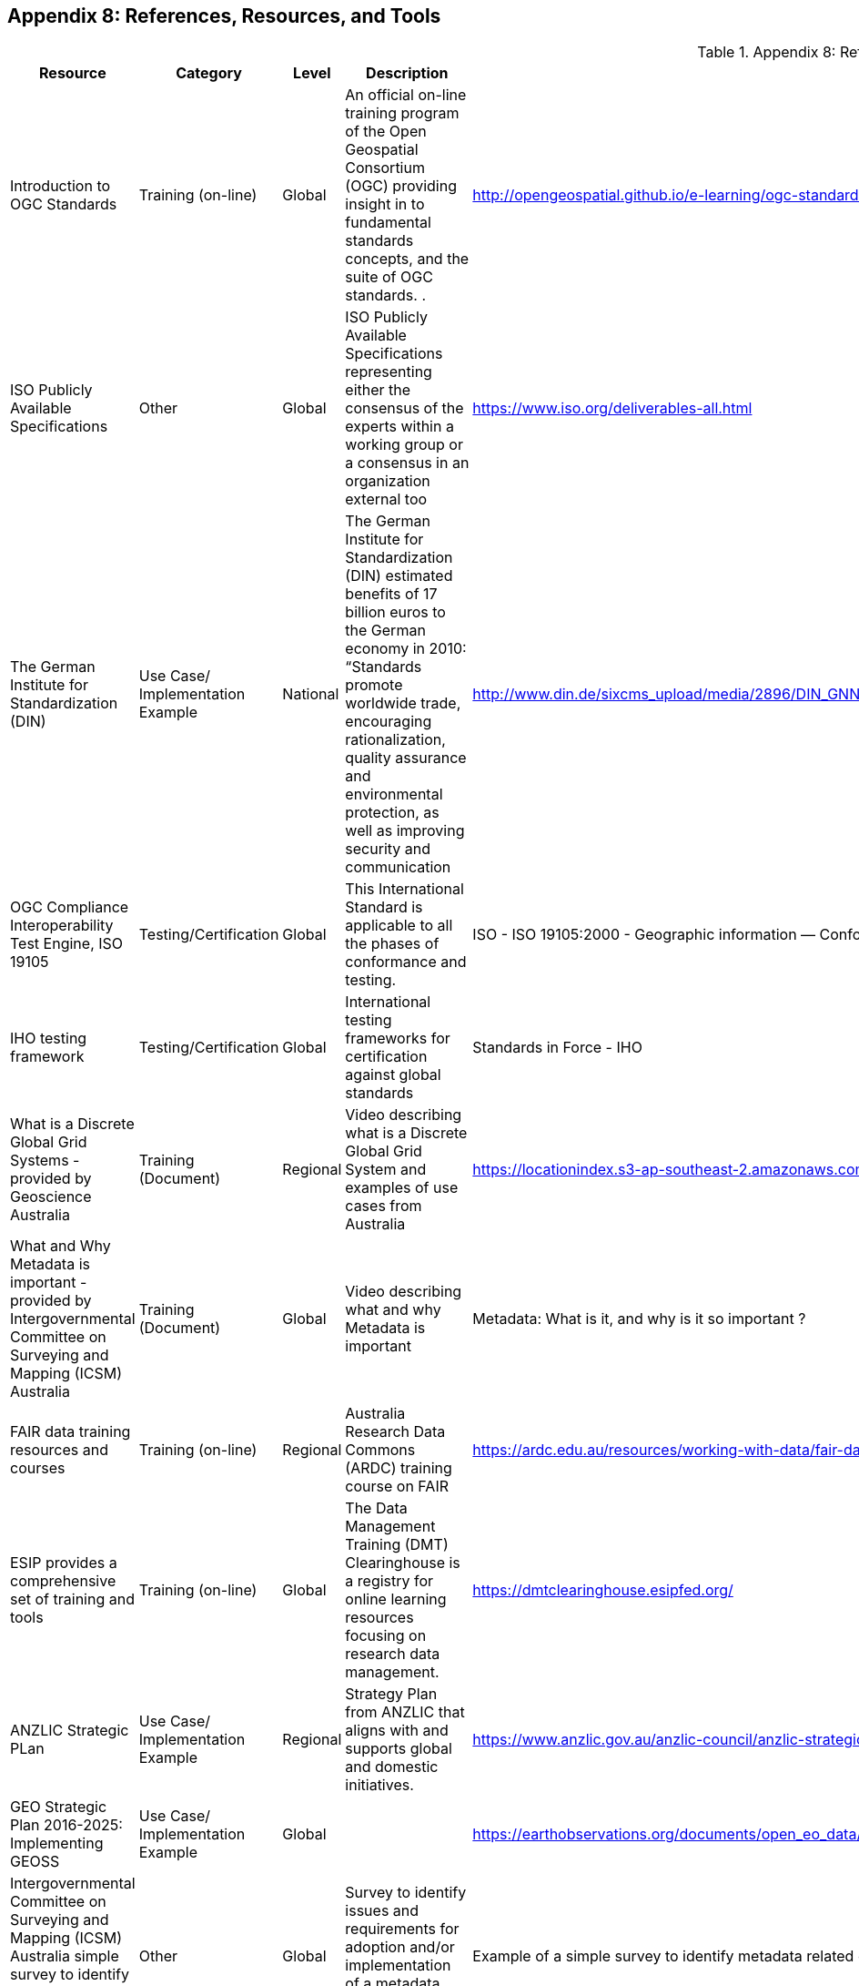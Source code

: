 [[Appendix8]]
== Appendix 8: References, Resources, and Tools

//  ADD THIS TO THE STYLE TAG IN THE HEADER IN HTML
////
.break-url td:nth-child(5) {
  overflow-wrap: break-word;
  word-wrap: break-word;
  -ms-word-break: break-all;
  word-break: break-all;
  word-break: break-word;
  -ms-hyphens: auto;
  -moz-hyphens: auto;
  -webkit-hyphens: auto;
  hyphens: auto;
}
////
[.break-url]
.Appendix 8: References, Resources, and Tools
[%autowidth]

|===
| Resource | Category | Level | Description | Link/URL | Remarks


| Introduction to OGC Standards
| Training (on-line)
| Global
| An official on-line training program of the Open Geospatial Consortium (OGC) providing insight in to fundamental standards concepts, and the suite of OGC standards.   .
| http://opengeospatial.github.io/e-learning/ogc-standards/text/services-ogc.html
|


| ISO Publicly Available Specifications
| Other
| Global
| ISO Publicly Available Specifications representing either the consensus of the experts within a working group or a consensus in an organization external too
| https://www.iso.org/deliverables-all.html
|


| The German Institute for Standardization (DIN)
| Use Case/ Implementation Example
| National
| The German Institute for Standardization (DIN) estimated benefits of 17 billion euros to the German economy in 2010: “Standards promote worldwide trade, encouraging rationalization, quality assurance and environmental protection, as well as improving security and communication
| http://www.din.de/sixcms_upload/media/2896/DIN_GNN_2011_engl_akt_neu.pdf
|


| OGC Compliance Interoperability Test Engine, ISO 19105
| Testing/Certification
| Global
| This International Standard is applicable to all the phases of conformance and testing.
| ISO - ISO 19105:2000 - Geographic information — Conformance and testing
|


| IHO testing framework
| Testing/Certification
| Global
| International testing frameworks for certification against global standards
| Standards in Force - IHO
|


| What is a Discrete Global Grid Systems  -  provided by Geoscience Australia
| Training (Document)
| Regional
| Video describing what is a Discrete Global Grid System and examples of use cases from Australia
| https://locationindex.s3-ap-southeast-2.amazonaws.com/DGGS.mp4
|


| What and Why Metadata is important  -  provided by Intergovernmental Committee on Surveying and Mapping (ICSM) Australia
| Training (Document)
| Global
| Video describing what and why Metadata is important
| Metadata: What is it, and why is it so important ?
|


| FAIR data training resources and courses
| Training (on-line)
| Regional
| Australia Research Data Commons (ARDC) training course on FAIR
| https://ardc.edu.au/resources/working-with-data/fair-data/fair-data-training/
|


| ESIP provides a comprehensive set of training and tools
| Training (on-line)
| Global
| The Data Management Training (DMT) Clearinghouse is a registry for online learning resources focusing on research data management.
| https://dmtclearinghouse.esipfed.org/
|


| ANZLIC Strategic PLan
| Use Case/ Implementation Example
| Regional
| Strategy Plan from ANZLIC that aligns with and supports global and domestic initiatives.
| https://www.anzlic.gov.au/anzlic-council/anzlic-strategic-plan-2020-24
|


| GEO Strategic Plan 2016-2025: Implementing GEOSS
| Use Case/ Implementation Example
| Global
|
| https://earthobservations.org/documents/open_eo_data/GEO_Strategic_Plan_2016_2025_Implementing_GEOSS.pdf
|


| Intergovernmental Committee on Surveying and Mapping (ICSM) Australia simple survey to identify metadata challenges and requirements
| Other
| Global
| Survey to identify issues and requirements for adoption and/or implementation of a metadata standard in your organisation
| Example of a simple survey to identify metadata related challengers and requirements.docx - Google Docs
|


| ISO/TC 211 User story collection
| Use Case/ Implementation Example
| Global
| Open call for examples of the use of ISO/TC 211 standards. How the standards are used and the benefits.
| User Story Challenge (iso.org)
|


| ISO/TC 211 GeodesyML use case
| Use Case/ Implementation Example
| National
| Geodesy Markup Language (GeodesyML) was developed to standardise the encoding and communication of the high-precision geodetic measurements and metadata required to compute, monitor and maintain
| https://committee.iso.org/sites/tc211/home/standards-in-action/user-story-challenge/australia---geodesyml-for-effici.html
|


| The OGC WaterML 2.0 standard, was developed in a working group organized jointly between OGC and the World Meteorological Organization (WMO).
| Use Case/ Implementation Example
| Regional
| WaterML was implemented to support the integration of a multitude of hydrologic surface and groundwater observations to improve local to global water resource monitoring.
| swimming in Data: OGC’s WaterML 2.0 Quenches New Zealand’s Thirst for Information Integration - OGC
|


| LINZ Investigation is to identify how to manage New Zealand’s bathymetric data to maximise its contribution to New Zealand’s economy.
| Other
| Regional
| Identify how to manage New Zealand’s bathymetric data to maximize its contribution to New Zealand’s economy.
| https://www.linz.govt.nz/system/files_force/media/pages-attachments/New%20Zealand%20Bathymetry%20Investigation%20October%202015.pdf?download=1
|


| OGC Environmental Linked Features Interoperability Experiment Engineering Report
| Use Case/ Implementation Example
| Global
| The Environmental Linked Features Interoperability Experiment (ELFIE) explored Open Geospatial Consortium (OGC) and World Wide Web Consortium (W3C) standards with the goal of establishing a best practice for exposing cross-domain links between environmental domain and sampling features
| https://docs.opengeospatial.org/per/18-097.html
|


| ANZLIC Foundation Spatial Data (Elevation Theme)
| Other
| National
| Portal from Australia National foundation elevation program demonstrating interoperability across multiple jurisdictions
| https://elevation.fsdf.org.au/
|


| UN Mappers has created an outreach campaign to engage citizen mappers with the task of providing support to a variety of UN missions around the world.
| Training (on-line)
| Global
| Using OpenStreet maps providing an interface, training in techniques of editing and feature recognition, and oniline real-time guidance during mapathons.
| https://wiki.openstreetmap.org/wiki/Unite_Maps_Initiative/UN_Mappers
|


| INSPIRE is the European Union spatial data infrastructure for the purposes of EU environmental policies or activities.
| Implementation Example
| Regional
| INSPIRE defines an interoperable framework (metadata, data, services) for sharing spatial data to help address cross-border and pan-European issues.
| https://inspire.ec.europa.eu/about-inspire/563
|


| SeaDataNet professional data centres, active in data collection, constitute a Pan-European network providing on-line integrated databases of standardized quality.
| Use Case/ Implementation Example
| Regional
| SeaDataNet is a distributed Marine Data Infrastructure for the management of large and diverse sets of data deriving from in situ of the seas and oceans
| SeaDataNet - SeaDataNet
|


| Arctic SDI provides guidance and information management good practices on commonly accepted SDI operational policies and standards
| Use Case/ Implementation Example
| Regional
| The development and adoption of common communication standards and adapted technology ensure the platforms interoperability.
| https://arctic-sdi.org/
|


| This Guide for metadata collection and creation as it relates to research data.
| Training (Document)
| National
| This Guide is intended to provide a simple generic working-level view of the needs, issues, and processes around metadata collection and creation as it relates to research data.
| https://ardc.edu.au/wp-content/uploads/2020/03/Metadata.pdf
|


| International Research & Innovation Platform: ARtificial Intelligence for Environment and Sustainability (ARIES) for Statistical
Standard for Environmental-Economic Accounting (SEEA)
| Use Case/ Implementation Example
| Global
| The ARIES for SEEA is a statistical framework for ecosystem accounting, developed under the lead of the United Nations with the participation of many experts, that aims to provide agreed concepts, definitions and classifications to compile extent and condition of ecosystems and the services they provide via a spatial approach.
| https://seea.un.org/news/aries-seea-rapid-generation-natural-capital-accounts
|


| Open Geospatial APIs - OGC White Paper
| Training (Document)
| Global
| OGC defines interfaces that enable interoperability of geospatial applications. API’s are a popular method to implement interfaces for accessing spatial data. This White Paper provides a discussion of Application Programming Interfaces (APIs) to support discussion of activites in the Open Geospatial Consortium (OGC).
| https://docs.opengeospatial.org/wp/16-019r4/16-019r4.html
|


| OGC Disasters Resilience Pilot User Guide: Landslide - Early Respons and Evacuation Under Limited Bandwidth
| Use Case/ Implementation Example
| Global
| This user guide provides guidance for using IoT technologies and OGC SensorThings API to build an early warning mechanism with various systems. It also provides guidance for using Routing API to build an evacuation application under limited bandwidth. These scenarios were stated as the following use cases.
| OGC Disasters Resilience Pilot User Guide: Landslide - Early Response and Evacuation Under Limited Bandwidth (opengeospatial.org)
|


| Call to Action for Global Access to and Harmonization of Quality Information of Individual Earth Science Datasets
| Other
| Global
| This paper describes the findings of that effort, argues the importance of sharing dataset quality information, calls for community action to develop practical guidelines, and outlines community recommendations for developing such guidelines. Practical guidelines will allow for global access to and harmonization of quality information at the level of individual Earth science datasets, which in turn will support open science.
| https://doi.org/10.5334/dsj-2021-019
|


| International Community Guidelines Sharing and Reusing Quality Information of Individual Earth Science Datasets
| User Guide
| Global
| The community guidelines aim to help stakeholders such as science data centers, repositories, data producers and publishers, data managers and stewards, etc., i) to capture and represent quality information of their datasets in a way that is in line with the FAIR guiding principles; ii) to allow for the maximum trust, sharing, reuse and value of their datasets; and iii) to enable global access to and integration of dataset quality information. The vision of developing these guidelines is to promote the creation and use of freely and openly shared dataset quality information that is consistently described, readily available in community standardized formats, and capable of being integrated across commonly-used Earth science systems and tools for search and access with explicitly expressed usage licenses.
| https://doi.org/10.31219/osf.io/xsu4p
|


| NSDI Strategic Plan
| Use Case/ Implementation Example
| National
| The NSDI strategic plan was developed with inputs from a variety of sources, including FGDC agencies, the National Geospatial Advisory Committee, and geospatial partner organizations. The plan describes a broad national vision and mission for the NSDI, and includes goals and objectives for the continued sustainable development of the NSDI.
| https://www.fgdc.gov/nsdi-plan#:~:text=The%20NSDI%20strategic%20plan%20was%20developed%20with%20inputs,for%20the%20continued%20sustainable%20development%20of%20the%20NSDI.
|


| UK Geospatial Strategy
| Use Case/ Implementation Example
| National
| The Geospatial Commission was established in 2018 by the government as an independent, expert committee responsible for setting the UK’s geospatial strategy and coordinating public sector geospatial activity
| http://www.gov.uk/government/publications/unlocking-the-power-of-locationthe-uks-geospatial-strategy
|


| Codata Call to Action for Global Access to and Harmonization of quality information
| User Guide
| Regional
| Knowledge about the quality of data and metadata is important to support informed decisions on the (re)use of individual datasets and is an essential part of the ecosystem that supports open science. Quality assessments reflect the reliability and usability of data.
| Call to Action for Global Access to and Harmonization of Quality Information of Individual Earth Science Datasets (codata.org)
|


| International Community Guidelines for Sharing and Reusing Quality Information of Individual Earth Science Datasets
| User Guide
| Regional
| The objective of this effort is to develop global community guidelines with practical recommendations to promote sharing and reusing of quality information at the dataset level, leveraging the experiences and expertise of a team of interdisciplinary domain experts and community best practices.
| OSF Preprints - International Community Guidelines for Sharing and Reusing Quality Information of Individual Earth Science Datasets
|


| INEGI issues and provides the Technical Regulations for Coordination and provisions on statistical and geographical matters, considering good international practices in standardization.
| Proven Practice
| National
| INEGI issues and provides the Technical Regulations for Coordination and provisions on statistical and geographical matters, considering good international practices in standardization.
| https://www.snieg.mx/DocumentacionPortal/Normatividad/vigente/nt_ng_frs_feg.pdf
|


| Ensuring fair access to precise positioning by improving Geodetic Data Interchange Standards
| Use Case/ Implementation Example
| National
| Current Global Navigation Satellite Systems (GNSS) enable existing and emerging industries to use real-time precise positioning data, allowing them to improve productivity, efficiency, safety and decision making. Standards play a crucial role when combining GNSS and geodetic data with data from other domains.
| https://frontiersi.com.au/wp-content/uploads/2020/11/P1003-Geodetic-Standards-Final-Report.pdf
|


| S-121 is an open access method of providing digital representation of Maritime Limits and Boundaries (MLBs).
| User Guide
| Global
| With the United Nations Convention of the Law of the Sea (UNCLOS), they can form an international legal foundation of the marine domain. S-121 represents an essential extension of the International Hydrographic Organisation S-100 for the administration of the marine domain.
| s121 (s-121.com)
|


| INSPIRE Knowledge Base
| Proven Practice
| Regional
| The INSPIRE Directive and its implementation across Europe can be seen as a major use case for geospatial standards.
| https://europa.eu[INSPIRE - Welcome to INSPIRE]
|


| Updating the Australian Geospatial Reference System (AGRS) and associated
standards.
| Use Case/ Implementation Example
| Regional
| In anticipation of the growing use and reliance on high-accuracy positioning technology, the Australia (and
New Zealand) geodesy community recognised in 2010 the need to develop a modernised and dynamic
national datum. The existing datum, while state of the art when introduced in 1994, was no longer accurate
enough to support new mass market positioning capabilities on the horizon. In addition, due to its location
on one of the fastest tectonic plates (moving at approximately 70 mm per year northward) Australia found
itself out of position, in a global sense, by more than a metre and growing. The new Geocentric datum of
Australia 2020, and Australian Terrestrial Reference Frame 2014 were released in 2017.
| Recognising needs and bridging gaps.docx - Google Drive
|


| EarthServer (DataCube Federation)
| Use Case/ Implementation Example
| Global
| EarthServer provides completely location-transparent access making the federation a single common pool for users. Dozens of Petabytes offered are SAR and optical satellite data, climate variablesy, DEMs, and specialized data products. In the governance scheme under development the regime is free and open for data centers, democratic and transparent in its decision making (one member, one vote).
| https://www.earthserver.eu/
|

|===
